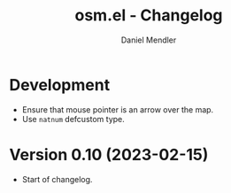 #+title: osm.el - Changelog
#+author: Daniel Mendler
#+language: en

* Development

- Ensure that mouse pointer is an arrow over the map.
- Use =natnum= defcustom type.

* Version 0.10 (2023-02-15)

- Start of changelog.
